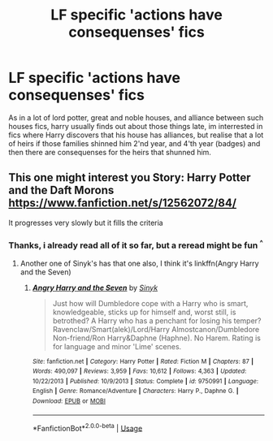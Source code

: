 #+TITLE: LF specific 'actions have consequenses' fics

* LF specific 'actions have consequenses' fics
:PROPERTIES:
:Author: luminphoenix
:Score: 8
:DateUnix: 1539449863.0
:DateShort: 2018-Oct-13
:FlairText: Request
:END:
As in a lot of lord potter, great and noble houses, and alliance between such houses fics, harry usually finds out about those things late, im interrested in fics where Harry discovers that his house has alliances, but realise that a lot of heirs if those families shinned him 2'nd year, and 4'th year (badges) and then there are consequenses for the heirs that shunned him.


** This one might interest you Story: Harry Potter and the Daft Morons [[https://www.fanfiction.net/s/12562072/84/]]

It progresses very slowly but it fills the criteria
:PROPERTIES:
:Author: WardenCrimson
:Score: 3
:DateUnix: 1539450178.0
:DateShort: 2018-Oct-13
:END:

*** Thanks, i already read all of it so far, but a reread might be fun ^{^}
:PROPERTIES:
:Author: luminphoenix
:Score: 1
:DateUnix: 1539451681.0
:DateShort: 2018-Oct-13
:END:

**** Another one of Sinyk's has that one also, I think it's linkffn(Angry Harry and the Seven)
:PROPERTIES:
:Author: DianaSt75
:Score: 1
:DateUnix: 1539457270.0
:DateShort: 2018-Oct-13
:END:

***** [[https://www.fanfiction.net/s/9750991/1/][*/Angry Harry and the Seven/*]] by [[https://www.fanfiction.net/u/4329413/Sinyk][/Sinyk/]]

#+begin_quote
  Just how will Dumbledore cope with a Harry who is smart, knowledgeable, sticks up for himself and, worst still, is betrothed? A Harry who has a penchant for losing his temper? Ravenclaw/Smart(alek)/Lord/Harry Almostcanon/Dumbledore Non-friend/Ron Harry&Daphne (Haphne). No Harem. Rating is for language and minor 'Lime' scenes.
#+end_quote

^{/Site/:} ^{fanfiction.net} ^{*|*} ^{/Category/:} ^{Harry} ^{Potter} ^{*|*} ^{/Rated/:} ^{Fiction} ^{M} ^{*|*} ^{/Chapters/:} ^{87} ^{*|*} ^{/Words/:} ^{490,097} ^{*|*} ^{/Reviews/:} ^{3,959} ^{*|*} ^{/Favs/:} ^{10,612} ^{*|*} ^{/Follows/:} ^{4,363} ^{*|*} ^{/Updated/:} ^{10/22/2013} ^{*|*} ^{/Published/:} ^{10/9/2013} ^{*|*} ^{/Status/:} ^{Complete} ^{*|*} ^{/id/:} ^{9750991} ^{*|*} ^{/Language/:} ^{English} ^{*|*} ^{/Genre/:} ^{Romance/Adventure} ^{*|*} ^{/Characters/:} ^{Harry} ^{P.,} ^{Daphne} ^{G.} ^{*|*} ^{/Download/:} ^{[[http://www.ff2ebook.com/old/ffn-bot/index.php?id=9750991&source=ff&filetype=epub][EPUB]]} ^{or} ^{[[http://www.ff2ebook.com/old/ffn-bot/index.php?id=9750991&source=ff&filetype=mobi][MOBI]]}

--------------

*FanfictionBot*^{2.0.0-beta} | [[https://github.com/tusing/reddit-ffn-bot/wiki/Usage][Usage]]
:PROPERTIES:
:Author: FanfictionBot
:Score: 1
:DateUnix: 1539457280.0
:DateShort: 2018-Oct-13
:END:
